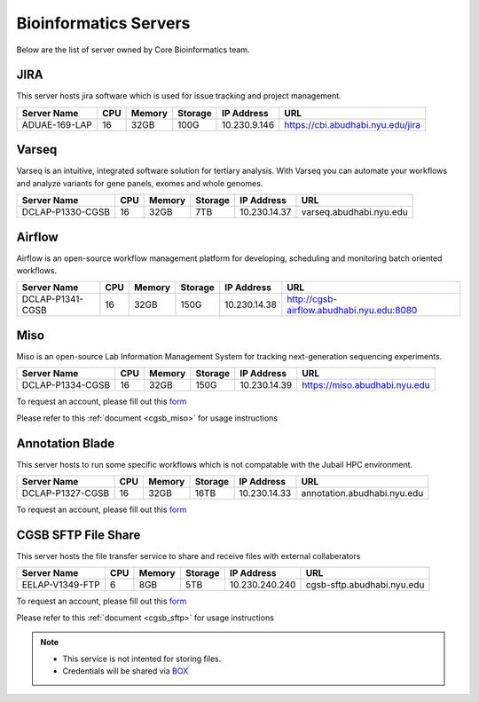 
Bioinformatics Servers 
======================

Below are the list of server owned by Core Bioinformatics team. 

JIRA
----

This server hosts jira software which is used for issue tracking and project management. 

+-----------------+-----+-------+--------+-------------+---------------------------------------------+
|Server Name      |CPU  |Memory |Storage |IP Address   |URL                                          |
+=================+=====+=======+========+=============+=============================================+
|ADUAE-169-LAP    |16   |32GB   |100G    |10.230.9.146 |https://cbi.abudhabi.nyu.edu/jira            |
+-----------------+-----+-------+--------+-------------+---------------------------------------------+


Varseq
------

Varseq is an intuitive, integrated software solution for tertiary analysis. With Varseq you can automate your workflows and analyze variants for gene panels, exomes 
and whole genomes.

+-----------------+-----+-------+--------+-------------+--------------------------------------------+
|Server Name      |CPU  |Memory |Storage |IP Address   |URL                                         |
+=================+=====+=======+========+=============+============================================+
|DCLAP-P1330-CGSB |16   |32GB   |7TB     |10.230.14.37 |varseq.abudhabi.nyu.edu                     |
+-----------------+-----+-------+--------+-------------+--------------------------------------------+

Airflow
-------

Airflow is an open-source workflow management platform for developing, scheduling and monitoring batch oriented workflows.

+-----------------+-----+-------+--------+-------------+--------------------------------------------+
|Server Name      |CPU  |Memory |Storage |IP Address   |URL                                         |
+=================+=====+=======+========+=============+============================================+
|DCLAP-P1341-CGSB |16   |32GB   |150G    |10.230.14.38 |http://cgsb-airflow.abudhabi.nyu.edu:8080   |
+-----------------+-----+-------+--------+-------------+--------------------------------------------+


Miso
----

Miso is an open-source Lab Information Management System for tracking next-generation sequencing experiments. 

+-----------------+-----+-------+--------+-------------+--------------------------------------------+
|Server Name      |CPU  |Memory |Storage |IP Address   |URL                                         |
+=================+=====+=======+========+=============+============================================+
|DCLAP-P1334-CGSB |16   |32GB   |150G    |10.230.14.39 |https://miso.abudhabi.nyu.edu               |
+-----------------+-----+-------+--------+-------------+--------------------------------------------+

To request an account, please fill out this `form <https://docs.google.com/forms/d/e/1FAIpQLSfx3CxLrFb7FRh0hZlUfy2V-n85u1OTxSKngCoCzqyEs9psNQ/viewform>`__

Please refer to this :ref:`document <cgsb_miso>` for usage instructions

Annotation Blade
----------------

This server hosts to run some specific workflows which is not compatable with the Jubail HPC environment.

+-----------------+-----+-------+--------+-------------+---------------------------------------------+
|Server Name      |CPU  |Memory |Storage |IP Address   |URL                                          |
+=================+=====+=======+========+=============+=============================================+
|DCLAP-P1327-CGSB |16   |32GB   |16TB    |10.230.14.33 |annotation.abudhabi.nyu.edu                  |
+-----------------+-----+-------+--------+-------------+---------------------------------------------+


To request an account, please fill out this `form <https://docs.google.com/forms/d/e/1FAIpQLSeOPFhCKNVtphu1oF3VW6YVChp17PrXOtDtdRqOXEXHt3K3CQ/viewform>`__


CGSB SFTP File Share
--------------------

This server hosts the file transfer service to share and receive files with external collaberators 

+-----------------+-----+-------+--------+---------------+---------------------------------------------+
|Server Name      |CPU  |Memory |Storage |IP Address     |URL                                          |
+=================+=====+=======+========+===============+=============================================+
|EELAP-V1349-FTP  |6    |8GB    |5TB     |10.230.240.240 |cgsb-sftp.abudhabi.nyu.edu                   |
+-----------------+-----+-------+--------+---------------+---------------------------------------------+

To request an account, please fill out this `form <https://docs.google.com/forms/d/e/1FAIpQLSeQ9A2yF2s0iFzVpCYr_aYneD-l4x_Y5iEMiGPxNIhaO9eOAA/viewform>`__

Please refer to this :ref:`document <cgsb_sftp>` for usage instructions

.. note:: 
     * This service is not intented for storing files. 
     * Credentials will be shared via `BOX <https://nyu.account.box.com/login>`__
    

